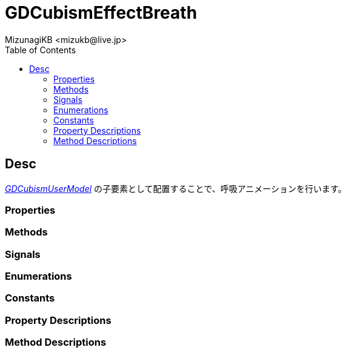 = GDCubismEffectBreath
:encoding: utf-8
:lang: ja
:author: MizunagiKB <mizukb@live.jp>
:copyright: 2023 MizunagiKB
:doctype: book
:nofooter:
:toc:
:toclevels: 3
:source-highlighter: highlight.js
:experimental:
:icons: font


== Desc

link:API_gd_cubism_user_model.ja.adoc[_GDCubismUserModel_] の子要素として配置することで、呼吸アニメーションを行います。


=== Properties
=== Methods
=== Signals
=== Enumerations
=== Constants
=== Property Descriptions
=== Method Descriptions
